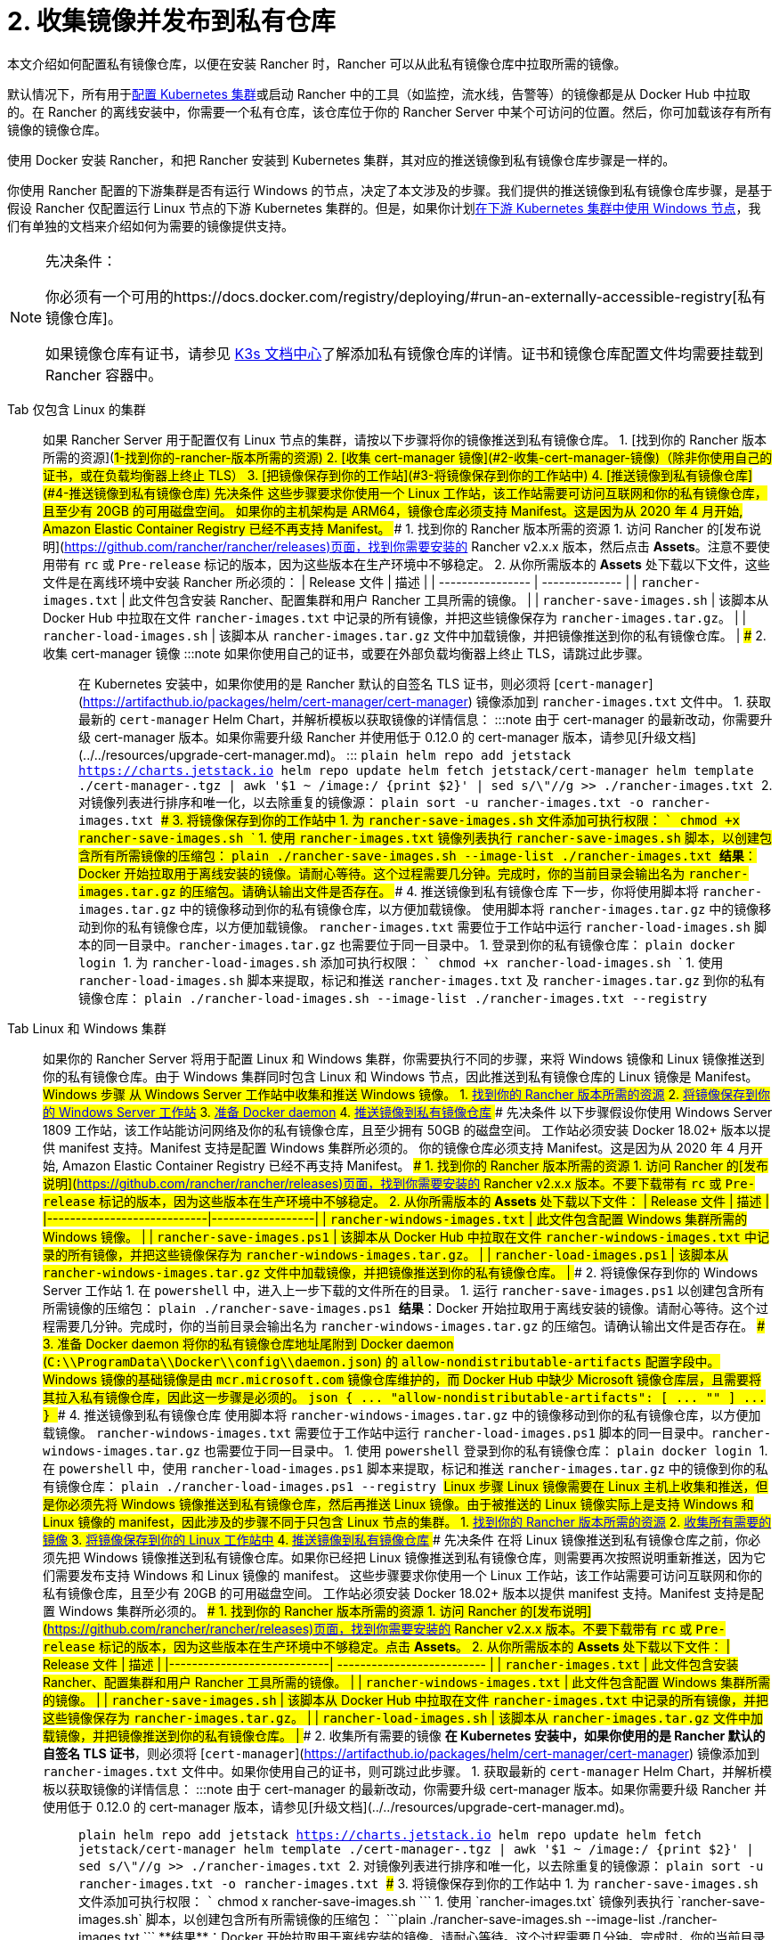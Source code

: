 = 2. 收集镜像并发布到私有仓库

本文介绍如何配置私有镜像仓库，以便在安装 Rancher 时，Rancher 可以从此私有镜像仓库中拉取所需的镜像。

默认情况下，所有用于xref:../../../../how-to-guides/new-user-guides/kubernetes-clusters-in-rancher-setup/kubernetes-clusters-in-rancher-setup.adoc[配置 Kubernetes 集群]或启动 Rancher 中的工具（如监控，流水线，告警等）的镜像都是从 Docker Hub 中拉取的。在 Rancher 的离线安装中，你需要一个私有仓库，该仓库位于你的 Rancher Server 中某个可访问的位置。然后，你可加载该存有所有镜像的镜像仓库。

使用 Docker 安装 Rancher，和把 Rancher 安装到 Kubernetes 集群，其对应的推送镜像到私有镜像仓库步骤是一样的。

你使用 Rancher 配置的下游集群是否有运行 Windows 的节点，决定了本文涉及的步骤。我们提供的推送镜像到私有镜像仓库步骤，是基于假设 Rancher 仅配置运行 Linux 节点的下游 Kubernetes 集群的。但是，如果你计划xref:../../../../how-to-guides/new-user-guides/kubernetes-clusters-in-rancher-setup/use-windows-clusters/use-windows-clusters.adoc[在下游 Kubernetes 集群中使用 Windows 节点]，我们有单独的文档来介绍如何为需要的镜像提供支持。

[NOTE]
.先决条件：
====

你必须有一个可用的https://docs.docker.com/registry/deploying/#run-an-externally-accessible-registry[私有镜像仓库]。

如果镜像仓库有证书，请参见 https://rancher.com/docs/k3s/latest/en/installation/private-registry/[K3s 文档中心]了解添加私有镜像仓库的详情。证书和镜像仓库配置文件均需要挂载到 Rancher 容器中。
====


[tabs]
======
Tab 仅包含 Linux 的集群::
+
如果 Rancher Server 用于配置仅有 Linux 节点的集群，请按以下步骤将你的镜像推送到私有镜像仓库。 1. [找到你的 Rancher 版本所需的资源](#1-找到你的-rancher-版本所需的资源) 2. [收集 cert-manager 镜像](#2-收集-cert-manager-镜像)（除非你使用自己的证书，或在负载均衡器上终止 TLS） 3. [把镜像保存到你的工作站](#3-将镜像保存到你的工作站中) 4. [推送镜像到私有镜像仓库](#4-推送镜像到私有镜像仓库) ### 先决条件 这些步骤要求你使用一个 Linux 工作站，该工作站需要可访问互联网和你的私有镜像仓库，且至少有 20GB 的可用磁盘空间。 如果你的主机架构是 ARM64，镜像仓库必须支持 Manifest。这是因为从 2020 年 4 月开始, Amazon Elastic Container Registry 已经不再支持 Manifest。 ### 1. 找到你的 Rancher 版本所需的资源 1. 访问 Rancher 的[发布说明](https://github.com/rancher/rancher/releases)页面，找到你需要安装的 Rancher v2.x.x 版本，然后点击 **Assets**。注意不要使用带有 `rc` 或 `Pre-release` 标记的版本，因为这些版本在生产环境中不够稳定。 2. 从你所需版本的 **Assets** 处下载以下文件，这些文件是在离线环境中安装 Rancher 所必须的： | Release 文件 | 描述 | | ---------------- | -------------- | | `rancher-images.txt` | 此文件包含安装 Rancher、配置集群和用户 Rancher 工具所需的镜像。 | | `rancher-save-images.sh` | 该脚本从 Docker Hub 中拉取在文件 `rancher-images.txt` 中记录的所有镜像，并把这些镜像保存为 `rancher-images.tar.gz`。 | | `rancher-load-images.sh` | 该脚本从 `rancher-images.tar.gz` 文件中加载镜像，并把镜像推送到你的私有镜像仓库。 | ### 2. 收集 cert-manager 镜像 :::note 如果你使用自己的证书，或要在外部负载均衡器上终止 TLS，请跳过此步骤。 ::: 在 Kubernetes 安装中，如果你使用的是 Rancher 默认的自签名 TLS 证书，则必须将 [`cert-manager`](https://artifacthub.io/packages/helm/cert-manager/cert-manager) 镜像添加到 `rancher-images.txt` 文件中。 1. 获取最新的 `cert-manager` Helm Chart，并解析模板以获取镜像的详情信息： :::note 由于 cert-manager 的最新改动，你需要升级 cert-manager 版本。如果你需要升级 Rancher 并使用低于 0.12.0 的 cert-manager 版本，请参见[升级文档](../../resources/upgrade-cert-manager.md)。 ::: ```plain helm repo add jetstack https://charts.jetstack.io helm repo update helm fetch jetstack/cert-manager helm template ./cert-manager-+++<version>+++.tgz | awk '$1 ~ /image:/ {print $2}' | sed s/\"//g >> ./rancher-images.txt ``` 2. 对镜像列表进行排序和唯一化，以去除重复的镜像源： ```plain sort -u rancher-images.txt -o rancher-images.txt ``` ### 3. 将镜像保存到你的工作站中 1. 为 `rancher-save-images.sh` 文件添加可执行权限： ``` chmod +x rancher-save-images.sh ``` 1. 使用 `rancher-images.txt` 镜像列表执行 `rancher-save-images.sh` 脚本，以创建包含所有所需镜像的压缩包： ```plain ./rancher-save-images.sh --image-list ./rancher-images.txt ``` **结果**：Docker 开始拉取用于离线安装的镜像。请耐心等待。这个过程需要几分钟。完成时，你的当前目录会输出名为 `rancher-images.tar.gz` 的压缩包。请确认输出文件是否存在。 ### 4. 推送镜像到私有镜像仓库 下一步，你将使用脚本将 `rancher-images.tar.gz` 中的镜像移动到你的私有镜像仓库，以方便加载镜像。 使用脚本将 `rancher-images.tar.gz` 中的镜像移动到你的私有镜像仓库，以方便加载镜像。 `rancher-images.txt` 需要位于工作站中运行 `rancher-load-images.sh` 脚本的同一目录中。`rancher-images.tar.gz` 也需要位于同一目录中。 1. 登录到你的私有镜像仓库： ```plain docker login +++<REGISTRY.YOURDOMAIN.COM:PORT>+++``` 1. 为 `rancher-load-images.sh` 添加可执行权限： ``` chmod +x rancher-load-images.sh ``` 1. 使用 `rancher-load-images.sh` 脚本来提取，标记和推送 `rancher-images.txt` 及 `rancher-images.tar.gz` 到你的私有镜像仓库： ```plain ./rancher-load-images.sh --image-list ./rancher-images.txt --registry +++<REGISTRY.YOURDOMAIN.COM:PORT>+++```  

Tab Linux 和 Windows 集群::
+
如果你的 Rancher Server 将用于配置 Linux 和 Windows 集群，你需要执行不同的步骤，来将 Windows 镜像和 Linux 镜像推送到你的私有镜像仓库。由于 Windows 集群同时包含 Linux 和 Windows 节点，因此推送到私有镜像仓库的 Linux 镜像是 Manifest。 ## Windows 步骤 从 Windows Server 工作站中收集和推送 Windows 镜像。 1. <<windows-1,找到你的 Rancher 版本所需的资源>> 2. <<windows-2,将镜像保存到你的 Windows Server 工作站>> 3. <<windows-3,准备 Docker daemon>> 4. <<windows-4,推送镜像到私有镜像仓库>> ### 先决条件 以下步骤假设你使用 Windows Server 1809 工作站，该工作站能访问网络及你的私有镜像仓库，且至少拥有 50GB 的磁盘空间。 工作站必须安装 Docker 18.02+ 版本以提供 manifest 支持。Manifest 支持是配置 Windows 集群所必须的。 你的镜像仓库必须支持 Manifest。这是因为从 2020 年 4 月开始, Amazon Elastic Container Registry 已经不再支持 Manifest。 +++<a name="windows-1">++++++</a>+++ ### 1. 找到你的 Rancher 版本所需的资源 1. 访问 Rancher 的[发布说明](https://github.com/rancher/rancher/releases)页面，找到你需要安装的 Rancher v2.x.x 版本。不要下载带有 `rc` 或 `Pre-release` 标记的版本，因为这些版本在生产环境中不够稳定。 2. 从你所需版本的 **Assets** 处下载以下文件： | Release 文件 | 描述 | |----------------------------|------------------| | `rancher-windows-images.txt` | 此文件包含配置 Windows 集群所需的 Windows 镜像。 | | `rancher-save-images.ps1` | 该脚本从 Docker Hub 中拉取在文件 `rancher-windows-images.txt` 中记录的所有镜像，并把这些镜像保存为 `rancher-windows-images.tar.gz`。 | | `rancher-load-images.ps1` | 该脚本从 `rancher-windows-images.tar.gz` 文件中加载镜像，并把镜像推送到你的私有镜像仓库。 | +++<a name="windows-2">++++++</a>+++ ### 2. 将镜像保存到你的 Windows Server 工作站 1. 在 `powershell` 中，进入上一步下载的文件所在的目录。 1. 运行 `rancher-save-images.ps1` 以创建包含所有所需镜像的压缩包： ```plain ./rancher-save-images.ps1 ``` **结果**：Docker 开始拉取用于离线安装的镜像。请耐心等待。这个过程需要几分钟。完成时，你的当前目录会输出名为 `rancher-windows-images.tar.gz` 的压缩包。请确认输出文件是否存在。 +++<a name="windows-3">++++++</a>+++ ### 3. 准备 Docker daemon 将你的私有镜像仓库地址尾附到 Docker daemon (`C:\\ProgramData\\Docker\\config\\daemon.json`) 的 `allow-nondistributable-artifacts` 配置字段中。Windows 镜像的基础镜像是由 `mcr.microsoft.com` 镜像仓库维护的，而 Docker Hub 中缺少 Microsoft 镜像仓库层，且需要将其拉入私有镜像仓库，因此这一步骤是必须的。 ```json { \... "allow-nondistributable-artifacts": [ \... "+++<REGISTRY.YOURDOMAIN.COM:PORT>+++" ] \... } ``` +++<a name="windows-4">++++++</a>+++ ### 4. 推送镜像到私有镜像仓库 使用脚本将 `rancher-windows-images.tar.gz` 中的镜像移动到你的私有镜像仓库，以方便加载镜像。 `rancher-windows-images.txt` 需要位于工作站中运行 `rancher-load-images.ps1` 脚本的同一目录中。`rancher-windows-images.tar.gz` 也需要位于同一目录中。 1. 使用 `powershell` 登录到你的私有镜像仓库： ```plain docker login +++<REGISTRY.YOURDOMAIN.COM:PORT>+++``` 1. 在 `powershell` 中，使用 `rancher-load-images.ps1` 脚本来提取，标记和推送 `rancher-images.tar.gz` 中的镜像到你的私有镜像仓库： ```plain ./rancher-load-images.ps1 --registry +++<REGISTRY.YOURDOMAIN.COM:PORT>+++``` ## Linux 步骤 Linux 镜像需要在 Linux 主机上收集和推送，但是你必须先将 Windows 镜像推送到私有镜像仓库，然后再推送 Linux 镜像。由于被推送的 Linux 镜像实际上是支持 Windows 和 Linux 镜像的 manifest，因此涉及的步骤不同于只包含 Linux 节点的集群。 1. <<linux-1,找到你的 Rancher 版本所需的资源>> 2. <<linux-2,收集所有需要的镜像>> 3. <<linux-3,将镜像保存到你的 Linux 工作站中>> 4. <<linux-4,推送镜像到私有镜像仓库>> ### 先决条件 在将 Linux 镜像推送到私有镜像仓库之前，你必须先把 Windows 镜像推送到私有镜像仓库。如果你已经把 Linux 镜像推送到私有镜像仓库，则需要再次按照说明重新推送，因为它们需要发布支持 Windows 和 Linux 镜像的 manifest。 这些步骤要求你使用一个 Linux 工作站，该工作站需要可访问互联网和你的私有镜像仓库，且至少有 20GB 的可用磁盘空间。 工作站必须安装 Docker 18.02+ 版本以提供 manifest 支持。Manifest 支持是配置 Windows 集群所必须的。 +++<a name="linux-1">++++++</a>+++ ### 1. 找到你的 Rancher 版本所需的资源 1. 访问 Rancher 的[发布说明](https://github.com/rancher/rancher/releases)页面，找到你需要安装的 Rancher v2.x.x 版本。不要下载带有 `rc` 或 `Pre-release` 标记的版本，因为这些版本在生产环境中不够稳定。点击 **Assets**。 2. 从你所需版本的 **Assets** 处下载以下文件： | Release 文件 | 描述 | |----------------------------| -------------------------- | | `rancher-images.txt` | 此文件包含安装 Rancher、配置集群和用户 Rancher 工具所需的镜像。 | | `rancher-windows-images.txt` | 此文件包含配置 Windows 集群所需的镜像。 | | `rancher-save-images.sh` | 该脚本从 Docker Hub 中拉取在文件 `rancher-images.txt` 中记录的所有镜像，并把这些镜像保存为 `rancher-images.tar.gz`。 | | `rancher-load-images.sh` | 该脚本从 `rancher-images.tar.gz` 文件中加载镜像，并把镜像推送到你的私有镜像仓库。 | +++<a name="linux-2">++++++</a>+++ ### 2. 收集所有需要的镜像 **在 Kubernetes 安装中，如果你使用的是 Rancher 默认的自签名 TLS 证书**，则必须将 [`cert-manager`](https://artifacthub.io/packages/helm/cert-manager/cert-manager) 镜像添加到 `rancher-images.txt` 文件中。如果你使用自己的证书，则可跳过此步骤。 1. 获取最新的 `cert-manager` Helm Chart，并解析模板以获取镜像的详情信息： :::note 由于 cert-manager 的最新改动，你需要升级 cert-manager 版本。如果你需要升级 Rancher 并使用低于 0.12.0 的 cert-manager 版本，请参见[升级文档](../../resources/upgrade-cert-manager.md)。 ::: ```plain helm repo add jetstack https://charts.jetstack.io helm repo update helm fetch jetstack/cert-manager helm template ./cert-manager-+++<version>+++.tgz | awk '$1 ~ /image:/ {print $2}' | sed s/\"//g >> ./rancher-images.txt ``` 2. 对镜像列表进行排序和唯一化，以去除重复的镜像源： ```plain sort -u rancher-images.txt -o rancher-images.txt ``` +++<a name="linux-3">++++++</a>+++ ### 3. 将镜像保存到你的工作站中 1. 为 `rancher-save-images.sh` 文件添加可执行权限： ``` chmod +x rancher-save-images.sh ``` 1. 使用 `rancher-images.txt` 镜像列表执行 `rancher-save-images.sh` 脚本，以创建包含所有所需镜像的压缩包： ```plain ./rancher-save-images.sh --image-list ./rancher-images.txt ``` **结果**：Docker 开始拉取用于离线安装的镜像。请耐心等待。这个过程需要几分钟。完成时，你的当前目录会输出名为 `rancher-images.tar.gz` 的压缩包。请确认输出文件是否存在。 +++<a name="linux-4">++++++</a>+++ ### 4. 推送镜像到私有镜像仓库 使用 `rancher-load-images.sh script` 脚本将 `rancher-images.tar.gz` 中的镜像移动到你的私有镜像仓库，以方便加载镜像。 镜像列表，即 `rancher-images.txt` 或 `rancher-windows-images.txt` 需要位于工作站中运行 `rancher-load-images.sh` 脚本的同一目录中。`rancher-images.tar.gz` 也需要位于同一目录中。 1. 登录到你的私有镜像仓库： ```plain docker login +++<REGISTRY.YOURDOMAIN.COM:PORT>+++``` 1. 为 `rancher-load-images.sh` 添加可执行权限： ``` chmod +x rancher-load-images.sh ``` 1. 使用 `rancher-load-images.sh` 脚本来提取，标记和推送 `rancher-images.tar.gz` 中的镜像到你的私有镜像仓库： ```plain ./rancher-load-images.sh --image-list ./rancher-images.txt \ --windows-image-list ./rancher-windows-images.txt \ --registry +++<REGISTRY.YOURDOMAIN.COM:PORT>+++```  
====== ### [Kubernetes 安装的后续步骤 - 启动 Kubernetes 集群](install-kubernetes.md) ### [Docker 安装的后续步骤 - 安装 Rancher](install-rancher-ha.md)+++</REGISTRY.YOURDOMAIN.COM:PORT>++++++</REGISTRY.YOURDOMAIN.COM:PORT>++++++</version>++++++</REGISTRY.YOURDOMAIN.COM:PORT>++++++</REGISTRY.YOURDOMAIN.COM:PORT>++++++</REGISTRY.YOURDOMAIN.COM:PORT></REGISTRY.YOURDOMAIN.COM:PORT>++++++</REGISTRY.YOURDOMAIN.COM:PORT>++++++</version>
======
